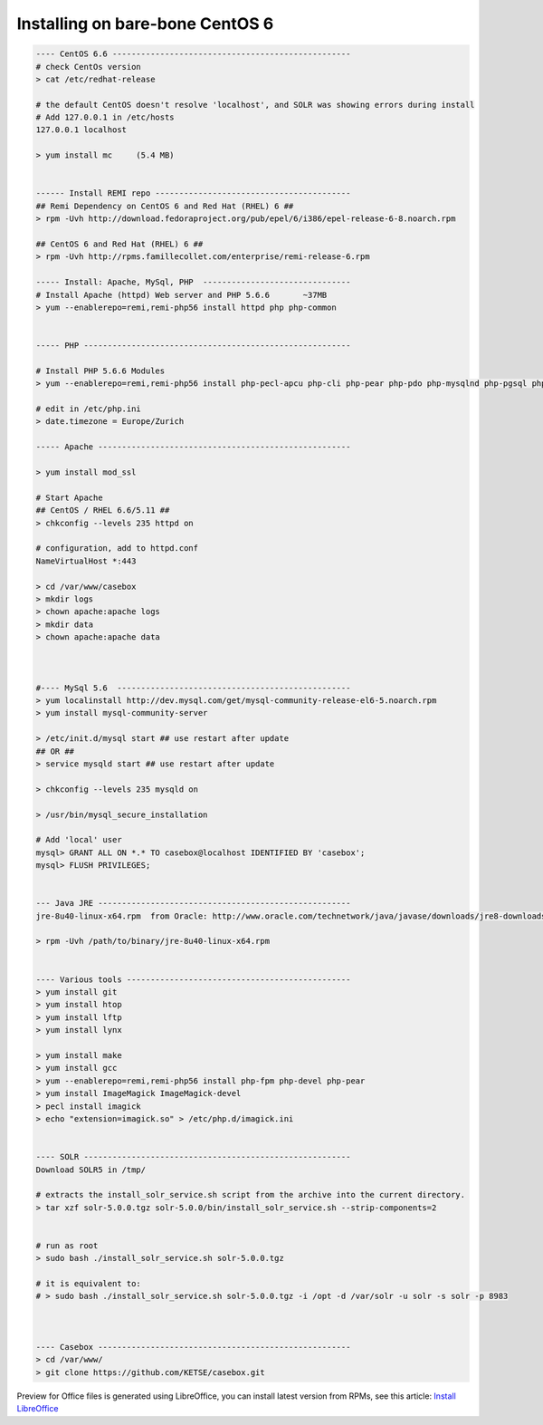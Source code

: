 Installing on bare-bone CentOS 6
================================

.. code-block:: bash

    ---- CentOS 6.6 --------------------------------------------------
    # check CentOs version
    > cat /etc/redhat-release

    # the default CentOS doesn't resolve 'localhost', and SOLR was showing errors during install
    # Add 127.0.0.1 in /etc/hosts
    127.0.0.1 localhost

    > yum install mc     (5.4 MB)


    ------ Install REMI repo -----------------------------------------
    ## Remi Dependency on CentOS 6 and Red Hat (RHEL) 6 ##
    > rpm -Uvh http://download.fedoraproject.org/pub/epel/6/i386/epel-release-6-8.noarch.rpm

    ## CentOS 6 and Red Hat (RHEL) 6 ##
    > rpm -Uvh http://rpms.famillecollet.com/enterprise/remi-release-6.rpm

    ----- Install: Apache, MySql, PHP  -------------------------------
    # Install Apache (httpd) Web server and PHP 5.6.6       ~37MB
    > yum --enablerepo=remi,remi-php56 install httpd php php-common


    ----- PHP --------------------------------------------------------

    # Install PHP 5.6.6 Modules
    > yum --enablerepo=remi,remi-php56 install php-pecl-apcu php-cli php-pear php-pdo php-mysqlnd php-pgsql php-pecl-mongo php-sqlite php-pecl-memcache php-pecl-memcached php-gd php-mbstring php-mcrypt php-xml

    # edit in /etc/php.ini
    > date.timezone = Europe/Zurich

    ----- Apache -----------------------------------------------------

    > yum install mod_ssl

    # Start Apache
    ## CentOS / RHEL 6.6/5.11 ##
    > chkconfig --levels 235 httpd on

    # configuration, add to httpd.conf
    NameVirtualHost *:443

    > cd /var/www/casebox
    > mkdir logs
    > chown apache:apache logs
    > mkdir data
    > chown apache:apache data



    #---- MySql 5.6  -------------------------------------------------
    > yum localinstall http://dev.mysql.com/get/mysql-community-release-el6-5.noarch.rpm
    > yum install mysql-community-server

    > /etc/init.d/mysql start ## use restart after update
    ## OR ##
    > service mysqld start ## use restart after update

    > chkconfig --levels 235 mysqld on

    > /usr/bin/mysql_secure_installation

    # Add 'local' user
    mysql> GRANT ALL ON *.* TO casebox@localhost IDENTIFIED BY 'casebox';
    mysql> FLUSH PRIVILEGES;


    --- Java JRE -----------------------------------------------------
    jre-8u40-linux-x64.rpm  from Oracle: http://www.oracle.com/technetwork/java/javase/downloads/jre8-downloads-2133155.html

    > rpm -Uvh /path/to/binary/jre-8u40-linux-x64.rpm


    ---- Various tools -----------------------------------------------
    > yum install git
    > yum install htop
    > yum install lftp
    > yum install lynx

    > yum install make
    > yum install gcc
    > yum --enablerepo=remi,remi-php56 install php-fpm php-devel php-pear
    > yum install ImageMagick ImageMagick-devel
    > pecl install imagick
    > echo "extension=imagick.so" > /etc/php.d/imagick.ini


    ---- SOLR --------------------------------------------------------
    Download SOLR5 in /tmp/

    # extracts the install_solr_service.sh script from the archive into the current directory.
    > tar xzf solr-5.0.0.tgz solr-5.0.0/bin/install_solr_service.sh --strip-components=2


    # run as root
    > sudo bash ./install_solr_service.sh solr-5.0.0.tgz

    # it is equivalent to:
    # > sudo bash ./install_solr_service.sh solr-5.0.0.tgz -i /opt -d /var/solr -u solr -s solr -p 8983



    ---- Casebox -----------------------------------------------------
    > cd /var/www/
    > git clone https://github.com/KETSE/casebox.git


Preview for Office files is generated using LibreOffice, you can install latest version from RPMs, see this article: `Install LibreOffice`_



.. _Install LibreOffice: http://www.if-not-true-then-false.com/2012/install-libreoffice-on-fedora-centos-red-hat-rhel/comment-page-3/